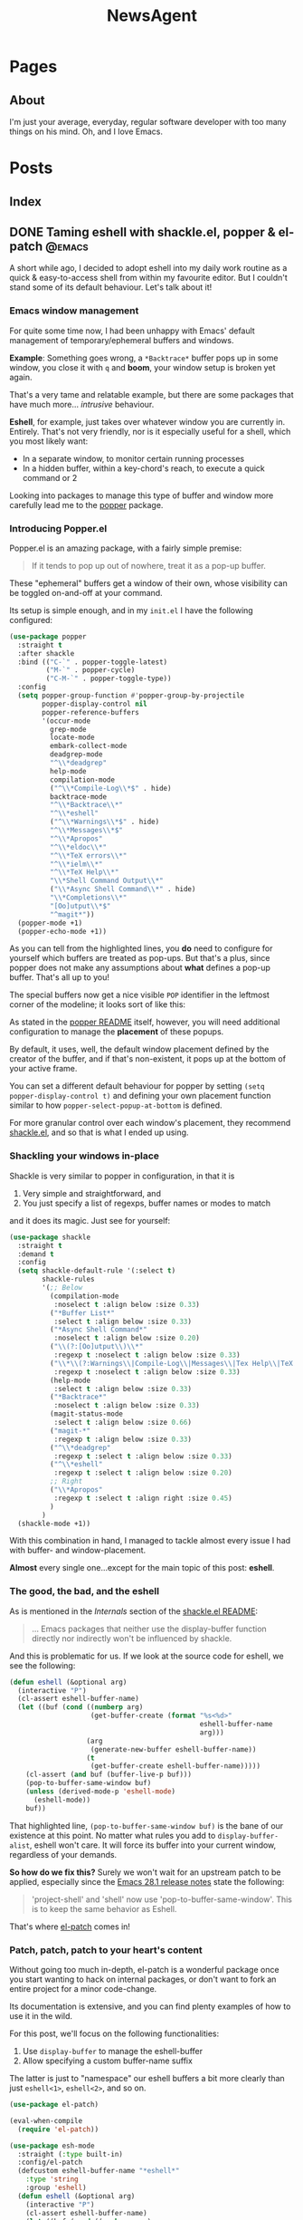 #+title: NewsAgent
#+startup: overview
#+hugo_base_dir: ../
#+hugo_auto_set_lastmod: t

* Pages
  :PROPERTIES:
  :EXPORT_HUGO_CUSTOM_FRONT_MATTER: :noauthor true :nocomment true :nodate true :nopaging true :noread true
  :EXPORT_HUGO_MENU: :menu main
  :EXPORT_HUGO_SECTION: /
  :EXPORT_HUGO_WEIGHT: auto
  :END:

** About
:PROPERTIES:
:EXPORT_FILE_NAME: about
:END:

I'm just your average, everyday, regular software developer with too many things on his mind.
Oh, and I love Emacs.

* Posts
:PROPERTIES:
  :EXPORT_HUGO_CUSTOM_FRONT_MATTER: :nocomment true
  :EXPORT_HUGO_SECTION: posts
  :END:
** Index
:PROPERTIES:
:EXPORT_FILE_NAME: _index
:END:

** DONE Taming eshell with shackle.el, popper & el-patch                                  :@emacs:
CLOSED: [2022-05-01 Sun 16:37]
:PROPERTIES:
:EXPORT_FILE_NAME: taming-eshell-with-shackle-el-popper-&-el-patch
:END:
:LOGBOOK:
- State "DONE"       from "TODO"       [2022-05-01 Sun 16:37]
:END:
A short while ago, I decided to adopt eshell into my daily work routine as a quick & easy-to-access shell from within my favourite editor.
But I couldn't stand some of its default behaviour. Let's talk about it!
#+hugo: more
*** Emacs window management
For quite some time now, I had been unhappy with Emacs' default management of temporary/ephemeral buffers and windows.

*Example*: Something goes wrong, a =*Backtrace*= buffer pops up in some window, you close it with ~q~ and *boom*, your window setup is broken yet again.

That's a very tame and relatable example, but there are some packages that have much more... /intrusive/ behaviour.

*Eshell*, for example, just takes over whatever window you are currently in. Entirely.
That's not very friendly, nor is it especially useful for a shell, which you most likely want:
- In a separate window, to monitor certain running processes
- In a hidden buffer, within a key-chord's reach, to execute a quick command or 2

Looking into packages to manage this type of buffer and window more carefully lead me to the [[https://github.com/karthink/popper][popper]] package.

*** Introducing Popper.el
Popper.el is an amazing package, with a fairly simple premise:
#+begin_quote
If it tends to pop up out of nowhere, treat it as a pop-up buffer.
#+end_quote

These "ephemeral" buffers get a window of their own, whose visibility can be toggled on-and-off at your command.

Its setup is simple enough, and in my ~init.el~ I have the following configured:
#+begin_src emacs-lisp :hl_lines 8-34
(use-package popper
  :straight t
  :after shackle
  :bind (("C-`" . popper-toggle-latest)
         ("M-`" . popper-cycle)
         ("C-M-`" . popper-toggle-type))
  :config
  (setq popper-group-function #'popper-group-by-projectile
        popper-display-control nil
        popper-reference-buffers
        '(occur-mode
          grep-mode
          locate-mode
          embark-collect-mode
          deadgrep-mode
          "^\\*deadgrep"
          help-mode
          compilation-mode
          ("^\\*Compile-Log\\*$" . hide)
          backtrace-mode
          "^\\*Backtrace\\*"
          "^\\*eshell"
          ("^\\*Warnings\\*$" . hide)
          "^\\*Messages\\*$"
          "^\\*Apropos"
          "^\\*eldoc\\*"
          "^\\*TeX errors\\*"
          "^\\*ielm\\*"
          "^\\*TeX Help\\*"
          "\\*Shell Command Output\\*"
          ("\\*Async Shell Command\\*" . hide)
          "\\*Completions\\*"
          "[Oo]utput\\*$"
          "^magit*"))
  (popper-mode +1)
  (popper-echo-mode +1))
#+end_src

As you can tell from the highlighted lines, you *do* need to configure for yourself which buffers are treated as pop-ups.
But that's a plus, since popper does not make any assumptions about *what* defines a pop-up buffer. That's all up to you!

The special buffers now get a nice visible ~POP~ identifier in the leftmost corner of the modeline; it looks sort of like this:

#+DOWNLOADED: file:/Users/detlevvandaele/Desktop/Screenshot 2022-05-01 at 14.54.19.png @ 2022-05-01 14:55:14
[[file:../static/images/Posts/2022-05-01_14-55-14_Screenshot 2022-05-01 at 14.54.19.png]]

As stated in the [[https://github.com/karthink/popper#managing-popup-placement][popper README]] itself, however, you will need additional configuration to manage the *placement* of these popups.

By default, it uses, well, the default window placement defined by the creator of the buffer, and if that's non-existent, it pops up at the bottom of your active frame.

You can set a different default behaviour for popper by setting
~(setq popper-display-control t)~ and defining your own placement function similar to how ~popper-select-popup-at-bottom~ is defined.

For more granular control over each window's placement, they recommend [[https://depp.brause.cc/shackle/][shackle.el]], and so that is what I ended up using.

*** Shackling your windows in-place

Shackle is very similar to popper in configuration, in that it is
1. Very simple and straightforward, and
2. You just specify a list of regexps, buffer names or modes to match
and it does its magic. Just see for yourself:

#+begin_src emacs-lisp
(use-package shackle
  :straight t
  :demand t
  :config
  (setq shackle-default-rule '(:select t)
        shackle-rules
        '(;; Below
          (compilation-mode
           :noselect t :align below :size 0.33)
          ("*Buffer List*"
           :select t :align below :size 0.33)
          ("*Async Shell Command*"
           :noselect t :align below :size 0.20)
          ("\\(?:[Oo]utput\\)\\*"
           :regexp t :noselect t :align below :size 0.33)
          ("\\*\\(?:Warnings\\|Compile-Log\\|Messages\\|Tex Help\\|TeX errors\\)\\*"
           :regexp t :noselect t :align below :size 0.33)
          (help-mode
           :select t :align below :size 0.33)
          ("*Backtrace*"
           :noselect t :align below :size 0.33)
          (magit-status-mode
           :select t :align below :size 0.66)
          ("magit-*"
           :regexp t :align below :size 0.33)
          ("^\\*deadgrep"
           :regexp t :select t :align below :size 0.33)
          ("^\\*eshell"
           :regexp t :select t :align below :size 0.20)
          ;; Right
          ("\\*Apropos"
           :regexp t :select t :align right :size 0.45)
          )
        )
  (shackle-mode +1))

#+end_src

With this combination in hand, I managed to tackle almost every issue I had with buffer- and window-placement.

*Almost* every single one...except for the main topic of this post: *eshell*.

*** The good, the bad, and the eshell

As is mentioned in the /Internals/ section of the [[https://depp.brause.cc/shackle/][shackle.el README]]:
#+begin_quote
...
Emacs packages that neither use the display-buffer function directly nor indirectly won't be influenced by shackle.
#+end_quote

And this is problematic for us. If we look at the source code for eshell, we see the following:
#+begin_src emacs-lisp :hl_lines 13
(defun eshell (&optional arg)
  (interactive "P")
  (cl-assert eshell-buffer-name)
  (let ((buf (cond ((numberp arg)
		            (get-buffer-create (format "%s<%d>"
					                           eshell-buffer-name
					                           arg)))
		           (arg
		            (generate-new-buffer eshell-buffer-name))
		           (t
		            (get-buffer-create eshell-buffer-name)))))
    (cl-assert (and buf (buffer-live-p buf)))
    (pop-to-buffer-same-window buf)
    (unless (derived-mode-p 'eshell-mode)
      (eshell-mode))
    buf))

#+end_src

That highlighted line, ~(pop-to-buffer-same-window buf)~ is the bane of our existence at this point.
No matter what rules you add to ~display-buffer-alist~, eshell won't care. It will force its buffer into your current window, regardless of your demands.

*So how do we fix this?*
Surely we won't wait for an upstream patch to be applied, especially since the [[https://github.com/emacs-mirror/emacs/blob/5a223c7f2ef4c31abbd46367b6ea83cd19d30aa7/etc/NEWS#L842-L843][Emacs 28.1 release notes]] state the following:
#+begin_quote
'project-shell' and 'shell' now use 'pop-to-buffer-same-window'.
This is to keep the same behavior as Eshell.
#+end_quote

That's where [[https://github.com/raxod502/el-patch][el-patch]] comes in!

*** Patch, patch, patch to your heart's content

Without going too much in-depth, el-patch is a wonderful package once you start wanting to hack on internal packages, or don't want to fork an entire project for a minor code-change.

Its documentation is extensive, and you can find plenty examples of how to use it in the wild.

For this post, we'll focus on the following functionalities:
1. Use ~display-buffer~ to manage the eshell-buffer
2. Allow specifying a custom buffer-name suffix

The latter is just to "namespace" our eshell buffers a bit more clearly than just ~eshell<1>~, ~eshell<2>~, and so on.

#+begin_src emacs-lisp :hl_lines 20-24,28-33
(use-package el-patch)

(eval-when-compile
  (require 'el-patch))

(use-package esh-mode
  :straight (:type built-in)
  :config/el-patch
  (defcustom eshell-buffer-name "*eshell*"
    :type 'string
    :group 'eshell)
  (defun eshell (&optional arg)
    (interactive "P")
    (cl-assert eshell-buffer-name)
    (let ((buf (cond ((numberp arg)
		              (get-buffer-create (format "%s<%d>"
					                             eshell-buffer-name
					                             arg)))
		             (arg
		              (generate-new-buffer (el-patch-swap
                                             eshell-buffer-name
                                             (format "%s[%s]"
                                                     eshell-buffer-name
                                                     arg))))
		             (t
		              (get-buffer-create eshell-buffer-name)))))
      (cl-assert (and buf (buffer-live-p buf)))
      (el-patch-swap (pop-to-buffer-same-window buf)
                     (display-buffer buf 'display-buffer-pop-up-window))
      (el-patch-wrap 1 0
        (with-current-buffer buf
          (unless (derived-mode-p 'eshell-mode)
            (eshell-mode))))
      buf))
  :config
  (defun eshell-here ()
    "Opens up a new shell in the directory associated with the
    current buffer's file. The eshell is renamed to match that
    directory to make multiple eshell windows easier."
    (interactive)
    (let* ((parent (if (buffer-file-name)
                       (file-name-directory (buffer-file-name))
                     default-directory))
           (name   (car (last (split-string parent "/" t)))))
      (eshell name)))
  (global-set-key (kbd "C-!") 'eshell-here))

#+end_src

*** Conclusion

There you  go, we've el-patch'ed the original ~eshell~ command so that it conforms to the ~(display-buffer)~ requirement of shackle.el, and in the process added some minor QoL changes.

Now, whenever you are in a project, you can start up a fresh, "project-local" instance of eshell with ~C-!~.

Whenever you want it out-of-sight, or back in-sight, you can just toggle it or cycle to it with popper's shortcuts (~C-`~ and ~M-`~).

The end result, depending on your configuration settings for shackle.el, might look something like this:

#+DOWNLOADED: file:/Users/detlevvandaele/Desktop/Screenshot 2022-05-01 at 20.47.47.png @ 2022-05-01 20:48:46
[[file:../static/images/Posts/2022-05-01_20-48-46_Screenshot 2022-05-01 at 20.47.47.png]]


** TODO Incoherent ramblings of a math-man                                                :introduction:blog:hugo:
:PROPERTIES:
:EXPORT_FILE_NAME: incoherent-ramblings-of-a-math-man
:END:
:LOGBOOK:
- State "DONE"       from "TODO"       [2022-05-01 Sun 13:27]
:END:
<TBD> introductory post

** TODO Pear-programming, or: How an apple a day won't keep the deadlines away            :@engineering:@agile:
:PROPERTIES:
:EXPORT_FILE_NAME: pear-programming-or-how-an-apple-a-day-won-t-keep-the-deadlines-away
:END:
<TBD>

* Footnotes
* COMMENT Local Variables                                           :ARCHIVE:
# Local Variables:
# eval: (setq fill-column 120)
# eval: (setq-local org-download-image-dir "../static/images")
# End:
